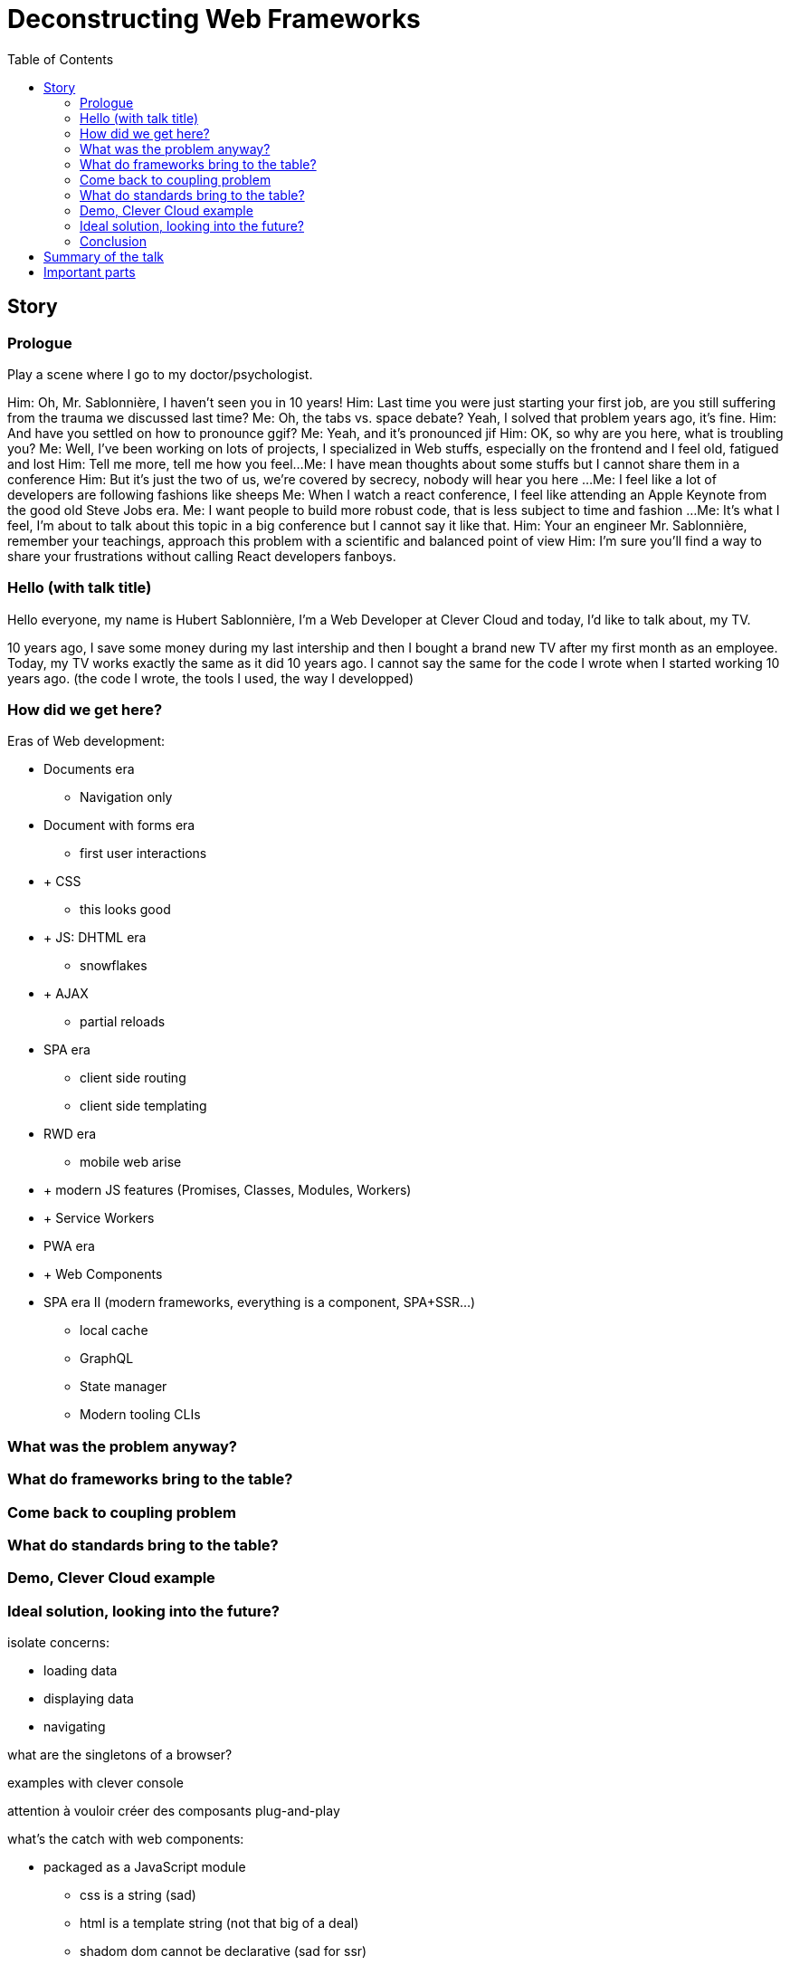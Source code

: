 = Deconstructing Web Frameworks
:toc:
:toclevels: 4

== Story

=== Prologue

// aka Intro at the doctor's

Play a scene where I go to my doctor/psychologist.

Him: Oh, Mr. Sablonnière, I haven't seen you in 10 years!
Him: Last time you were just starting your first job, are you still suffering from the trauma we discussed last time?
Me: Oh, the tabs vs. space debate? Yeah, I solved that problem years ago, it's fine.
Him: And have you settled on how to pronounce ggif?
Me: Yeah, and it's pronounced jif
Him: OK, so why are you here, what is troubling you?
Me: Well, I've been working on lots of projects, I specialized in Web stuffs, especially on the frontend and I feel old, fatigued and lost
Him: Tell me more, tell me how you feel...
Me: I have mean thoughts about some stuffs but I cannot share them in a conference
Him: But it's just the two of us, we're covered by secrecy, nobody will hear you here
...
// "Over-sad" state about the global state of the Web
Me: I feel like a lot of developers are following fashions like sheeps
Me: When I watch a react conference, I feel like attending an Apple Keynote from the good old Steve Jobs era.
Me: I want people to build more robust code, that is less subject to time and fashion
...
Me: It's what I feel, I'm about to talk about this topic in a big conference but I cannot say it like that.
Him: Your an engineer Mr. Sablonnière, remember your teachings, approach this problem with a scientific and balanced point of view
Him: I'm sure you'll find a way to share your frustrations without calling React developers fanboys.

=== Hello (with talk title)

Hello everyone, my name is Hubert Sablonnière, I'm a Web Developer at Clever Cloud and today, I'd like to talk about,
my TV.

// Move the TV analogy ot the intro?

10 years ago, I save some money during my last intership and then I bought a brand new TV after my first month as an employee.
// my TV is just a TV
// not a smart TV with WiFi and lame apps
// no integrated VCR
// no integrated DVD player
// Along the years I plugged various stuffs on it
// Giant horizontal PC as a media center
// Raspberry pi (media center)
// Raspberry pi (media center + video game emulators)
// Chromecast
// Firefox Chromecast
// nexus player
// Nintendo Switch
Today, my TV works exactly the same as it did 10 years ago.
I cannot say the same for the code I wrote when I started working 10 years ago.
(the code I wrote, the tools I used, the way I developped)
// note that my nexus player plays very well with other tvs when I travel

=== How did we get here?

// we went from a document era to and apps era

Eras of Web development:

// sort and simplify this
// where is flash in this?

* Documents era
** Navigation only
* Document with forms era
** first user interactions
* + CSS
** this looks good
* + JS: DHTML era
** snowflakes
// flash?
// frameset
* + AJAX
** partial reloads
// jquery
* SPA era
** client side routing
** client side templating
// angularjs, backbone...
* RWD era
** mobile web arise
* + modern JS features (Promises, Classes, Modules, Workers)
* + Service Workers
* PWA era
* + Web Components
* SPA era II (modern frameworks, everything is a component, SPA+SSR...)
** local cache
** GraphQL
** State manager
** Modern tooling CLIs

// this latest apps era is crowded with tools, frameworks...
// We're all fascinated by what frameworks do, what features they have (and sometimes how) but we don't often stop to ask, what was the problem.
// We're so fascinated we don't look at what the others do? (frameworks and standards)
// we're so fascinated we only use foobar* features/tools that goes with foobar without thinking
// jquery-date anyone
// we got lost

=== What was the problem anyway?

// when building a modern web app, we need to:
// list stuffs we need

// if we understand the original problems we need to solve, we can figure out what kind of tools we need
// problems to solve and what standards propose (in the brain)

// load data
// display stuffs
// react to user inputs
// transform data
// upload data

=== What do frameworks bring to the table?

// what are the different parts of a framework
// if we disect what frameworks propose (which parts), we can stop using them as buy all blackboxes
// if we look into what they propose (and what other propose), we can adapt our code to evolve
// separation of concerns

=== Come back to coupling problem

// Pb with frameworks

=== What do standards bring to the table?

// if we look into what's coming, we can adapt our code to that
// yesterday, today and tomorrow
// web components
// what is an HTML element
// slide justin with native elements vs custom elements
// analogy of the good isolation model of custom elements

=== Demo, Clever Cloud example

// examples

=== Ideal solution, looking into the future?

isolate concerns:

* loading data
* displaying data
* navigating

what are the singletons of a browser?

examples with clever console

attention à vouloir créer des composants plug-and-play

// disappearing frameworks
// build time vs runtime
// if possible the build process should just be an improvement over the runtime
// what would be the dream?
// let your code be ready for what's coming

what's the catch with web components:

* packaged as a JavaScript module
** css is a string (sad)
** html is a template string (not that big of a deal)
** shadom dom cannot be declarative (sad for ssr)
** shadow dom, required for CSS needs JS, there fore, it's hard/useless to use it for ssr

=== Conclusion

* Ne vous enfermez pas dans un framework/écosystème !
* Analysez les briques qui composent ce framework/écosystème, leur rôle et les avantages/inconvénients qu'il apporte
* Intéressez vous aux standards pour savoir comment ils impacteront demain vos choix d'aujourd'hui
* Découpler, isoler, séparer pour mieux maitriser (perf, sécu) s'adapter au futur
* Intéressez vous à ce qui se fait dans tous ces écosystèmes (en particulier si vous êtes partisan du NIH et que vous avez votre propre framework)

== Summary of the talk

1. We have problems!
2. What would be the perfect solution?
3. How do we get close to it?

== Important parts

* What are the problems?
** Too much fashion
** DX vs UX
** Too much incompatibilities
** Too much coupling
** Not enough change resistance
*** Resistance against new stuffs from own Frameworks
*** Resistance against new stuffs from other Frameworks
*** Resistance against new stuffs from Web Standards

> I want to target the perfect solution which does not exist and see how I get there...

* What is a Web App?
** What has changed in the past 10 years?
** What did not change in the past 10 years?
** => What can we predict

// https://web.archive.org/web/20090227063235/http://plugins.jquery.com/project/Plugins/category/53
// https://web.archive.org/web/20090209020826/http://plugins.jquery.com/project/Plugins/category/57
// https://web.archive.org/web/20090302094547/http://plugins.jquery.com/project/Plugins/category/56
// https://harvesthq.github.io/chosen/

* What tools do we need to create a modern Webapp?
** Ideal target

* React, Vue, Angular: what's in the box?
** Where do they come from?
** They are opinionated
** How do they solve those problems?

* Decoupling these parts is very important, it's a responsibility towards:
* your users
* your codebase and therefore you colleagues and your company
* yourself and your carreer

* What would be the best future compatible format? (the HDMI of the Web)
** What is a Web Component?
** What is the interface

* UX vs DX

* runtime vs build time features

* Open on what's coming, how our tooling will evolve
